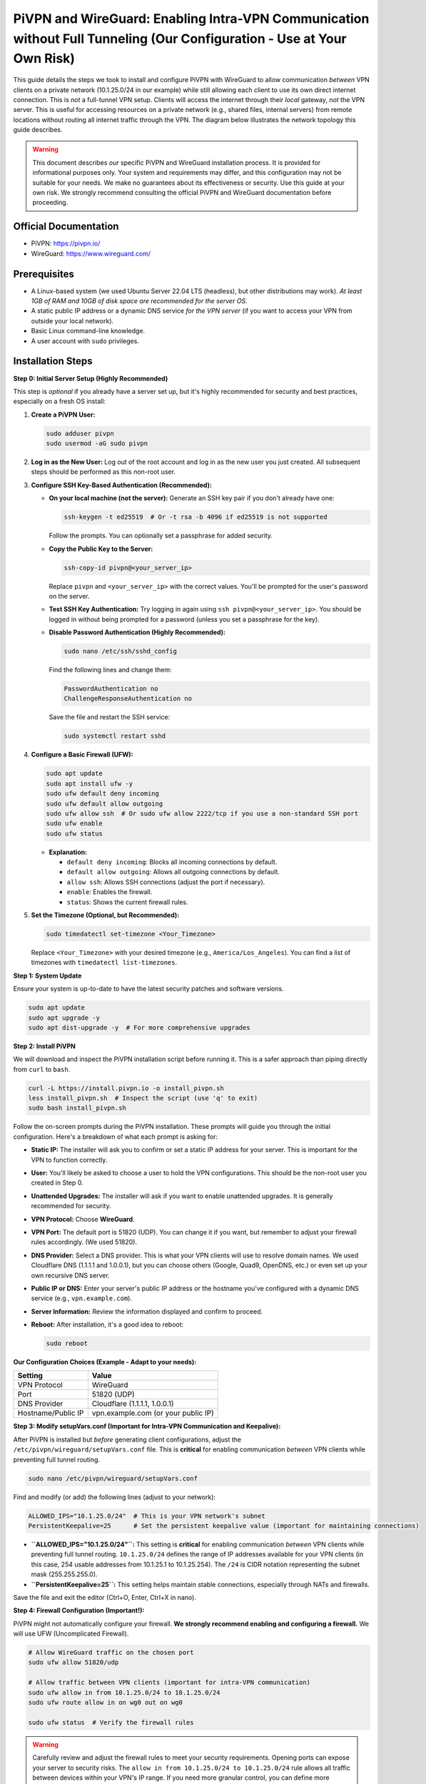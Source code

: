.. _pivpn-wireguard-intra-vpn:

#######################################################################################################################
PiVPN and WireGuard: Enabling Intra-VPN Communication without Full Tunneling (Our Configuration - Use at Your Own Risk)
#######################################################################################################################

This guide details the steps we took to install and configure PiVPN with WireGuard to allow communication *between* VPN clients on a private network (10.1.25.0/24 in our example) while still allowing each client to use its own direct internet connection. This is *not* a full-tunnel VPN setup. Clients will access the internet through their *local* gateway, *not* the VPN server. This is useful for accessing resources on a private network (e.g., shared files, internal servers) from remote locations without routing all internet traffic through the VPN. The diagram below illustrates the network topology this guide describes.


.. warning::

   This document describes *our* specific PiVPN and WireGuard installation process. It is provided for informational purposes only. Your system and requirements may differ, and this configuration may not be suitable for your needs. We make no guarantees about its effectiveness or security. Use this guide at your own risk. We strongly recommend consulting the official PiVPN and WireGuard documentation before proceeding.

.. _official-documentation:

Official Documentation
----------------------

*   PiVPN: https://pivpn.io/
*   WireGuard: https://www.wireguard.com/

.. _prerequisites:

Prerequisites
-------------

*   A Linux-based system (we used Ubuntu Server 22.04 LTS (headless), but other distributions may work).  *At least 1GB of RAM and 10GB of disk space are recommended for the server OS.*
*   A static public IP address or a dynamic DNS service *for the VPN server* (if you want to access your VPN from outside your local network).
*   Basic Linux command-line knowledge.
*   A user account with ``sudo`` privileges.

.. _installation-steps:

Installation Steps
------------------

.. _step-0-initial-server-setup:

**Step 0: Initial Server Setup (Highly Recommended)**

This step is *optional* if you already have a server set up, but it's highly recommended for security and best practices, especially on a fresh OS install:

1.  **Create a PiVPN User:**

    .. code-block:: bash

        sudo adduser pivpn
        sudo usermod -aG sudo pivpn


2.  **Log in as the New User:**  Log out of the root account and log in as the new user you just created.  All subsequent steps should be performed as this non-root user.

3.  **Configure SSH Key-Based Authentication (Recommended):**

    *   **On your local machine (not the server):** Generate an SSH key pair if you don't already have one:

        .. code-block:: bash

            ssh-keygen -t ed25519  # Or -t rsa -b 4096 if ed25519 is not supported

        Follow the prompts.  You can optionally set a passphrase for added security.

    *   **Copy the Public Key to the Server:**

        .. code-block:: bash

            ssh-copy-id pivpn@<your_server_ip>

        Replace ``pivpn`` and ``<your_server_ip>`` with the correct values. You'll be prompted for the user's password on the server.

    *   **Test SSH Key Authentication:**  Try logging in again using ``ssh pivpn@<your_server_ip>``.  You should be logged in without being prompted for a password (unless you set a passphrase for the key).

    *   **Disable Password Authentication (Highly Recommended):**

        .. code-block:: bash

            sudo nano /etc/ssh/sshd_config

        Find the following lines and change them:

        .. code-block::

            PasswordAuthentication no
            ChallengeResponseAuthentication no

        Save the file and restart the SSH service:

        .. code-block:: bash

            sudo systemctl restart sshd

4.  **Configure a Basic Firewall (UFW):**

    .. code-block:: bash

        sudo apt update
        sudo apt install ufw -y
        sudo ufw default deny incoming
        sudo ufw default allow outgoing
        sudo ufw allow ssh  # Or sudo ufw allow 2222/tcp if you use a non-standard SSH port
        sudo ufw enable
        sudo ufw status

    *   **Explanation:**

        *   ``default deny incoming``: Blocks all incoming connections by default.
        *   ``default allow outgoing``: Allows all outgoing connections by default.
        *   ``allow ssh``:  Allows SSH connections (adjust the port if necessary).
        *   ``enable``: Enables the firewall.
        *   ``status``:  Shows the current firewall rules.

5.  **Set the Timezone (Optional, but Recommended):**

    .. code-block:: bash

        sudo timedatectl set-timezone <Your_Timezone>

    Replace ``<Your_Timezone>`` with your desired timezone (e.g., ``America/Los_Angeles``).  You can find a list of timezones with ``timedatectl list-timezones``.


.. _step-1-system-update:

**Step 1: System Update**

Ensure your system is up-to-date to have the latest security patches and software versions.

.. code-block:: bash

    sudo apt update
    sudo apt upgrade -y
    sudo apt dist-upgrade -y  # For more comprehensive upgrades

.. _step-2-install-pivpn:

**Step 2: Install PiVPN**

We will download and inspect the PiVPN installation script before running it. This is a safer approach than piping directly from ``curl`` to ``bash``.

.. code-block:: bash

    curl -L https://install.pivpn.io -o install_pivpn.sh
    less install_pivpn.sh  # Inspect the script (use 'q' to exit)
    sudo bash install_pivpn.sh

Follow the on-screen prompts during the PiVPN installation. These prompts will guide you through the initial configuration. Here's a breakdown of what each prompt is asking for:

*   **Static IP:**  The installer will ask you to confirm or set a static IP address for your server.  This is important for the VPN to function correctly.

*   **User:**  You'll likely be asked to choose a user to hold the VPN configurations.  This should be the non-root user you created in Step 0.

*   **Unattended Upgrades:** The installer will ask if you want to enable unattended upgrades. It is generally recommended for security.

*   **VPN Protocol:**  Choose **WireGuard**.

*   **VPN Port:**  The default port is 51820 (UDP). You can change it if you want, but remember to adjust your firewall rules accordingly. (We used 51820).

*   **DNS Provider:** Select a DNS provider.  This is what your VPN clients will use to resolve domain names.  We used Cloudflare DNS (1.1.1.1 and 1.0.0.1), but you can choose others (Google, Quad9, OpenDNS, etc.) or even set up your own recursive DNS server.

*   **Public IP or DNS:** Enter your server's public IP address or the hostname you've configured with a dynamic DNS service (e.g., ``vpn.example.com``).

*   **Server Information:** Review the information displayed and confirm to proceed.

*   **Reboot:** After installation, it's a good idea to reboot:

    .. code-block:: bash

        sudo reboot

**Our Configuration Choices (Example - Adapt to your needs):**

.. list-table::
   :header-rows: 1

   * - Setting
     - Value
   * - VPN Protocol
     - WireGuard
   * - Port
     - 51820 (UDP)
   * - DNS Provider
     - Cloudflare (1.1.1.1, 1.0.0.1)
   * - Hostname/Public IP
     - vpn.example.com (or your public IP)

.. _step-3-modify-setupvars-conf:

**Step 3: Modify setupVars.conf (Important for Intra-VPN Communication and Keepalive):**

After PiVPN is installed but *before* generating client configurations, adjust the ``/etc/pivpn/wireguard/setupVars.conf`` file. This is **critical** for enabling communication *between* VPN clients while preventing full tunnel routing.

.. code-block:: bash

    sudo nano /etc/pivpn/wireguard/setupVars.conf

Find and modify (or add) the following lines (adjust to your network):

.. code-block:: bash

    ALLOWED_IPS="10.1.25.0/24"  # This is your VPN network's subnet
    PersistentKeepalive=25      # Set the persistent keepalive value (important for maintaining connections)

*   **``ALLOWED_IPS="10.1.25.0/24"``:** This setting is **critical** for enabling communication *between* VPN clients while preventing full tunnel routing.  ``10.1.25.0/24`` defines the range of IP addresses available for your VPN clients (in this case, 254 usable addresses from 10.1.25.1 to 10.1.25.254).  The ``/24`` is CIDR notation representing the subnet mask (255.255.255.0).
*   **``PersistentKeepalive=25``:** This setting helps maintain stable connections, especially through NATs and firewalls.

Save the file and exit the editor (Ctrl+O, Enter, Ctrl+X in nano).

.. _step-4-firewall-configuration:

**Step 4: Firewall Configuration (Important\!):**

PiVPN might not automatically configure your firewall. **We strongly recommend enabling and configuring a firewall.** We will use UFW (Uncomplicated Firewall).

.. code-block:: bash

    # Allow WireGuard traffic on the chosen port
    sudo ufw allow 51820/udp

    # Allow traffic between VPN clients (important for intra-VPN communication)
    sudo ufw allow in from 10.1.25.0/24 to 10.1.25.0/24
    sudo ufw route allow in on wg0 out on wg0

    sudo ufw status  # Verify the firewall rules

.. warning::

   Carefully review and adjust the firewall rules to meet your security requirements. Opening ports can expose your server to security risks. The ``allow in from 10.1.25.0/24 to 10.1.25.0/24`` rule allows all traffic between devices within your VPN's IP range. If you need more granular control, you can define more specific rules.  The ``ufw route allow in on wg0 out on wg0`` command allows *forwarded* traffic (traffic passing *through* the server), which is essential for the VPN clients to communicate with each other.

.. _step-5-generate-client-configurations:

**Step 5: Generate Client Configurations:**

Run the following command *for each client* you want to add:

.. code-block:: bash

    pivpn -a  # Add a new client

Follow the prompts to create a configuration file for each client.  It's recommended to use descriptive names (e.g., ``laptop.conf``, ``phone.conf``). These files will be saved in ``/home/pivpn/configs/``.  (Remember, ``pivpn`` is the non-root user you created in Step 0.)

.. _step-6-transfer-client-configurations:

**Step 6: Transfer Client Configurations:**

Securely transfer the client configuration files (e.g., ``client1.conf``) to your client devices.  You can use ``scp``, ``sftp``, or other secure methods.  **Do not use unencrypted methods like email or FTP.**

Example ``scp`` command (run from your *local* machine):

.. code-block:: bash

    scp pivpn@<your_server_ip>:/home/pivpn/configs/client1.conf /path/to/local/destination/

Replace ``<your_server_ip>``, and ``/path/to/local/destination/`` with the correct values.

.. _step-7-client-configuration:

**Step 7: Client Configuration (Example - Adapt to your needs):**

A typical client configuration file will look like this:

.. code-block::

    [Interface]
    PrivateKey = <Client Private Key>
    Address = 10.1.25.X/32  # Client's IP address (assigned by PiVPN - the .X will be a specific number)
    DNS = 1.1.1.1, 1.0.0.1  # DNS servers

    [Peer]
    PublicKey = <Server Public Key>
    PresharedKey = <Preshared Key> # If configured during setup
    AllowedIPs = 10.1.25.0/24       # Allow communication within the VPN subnet ONLY; no full tunnel
    Endpoint = vpn.example.com:51820  # Your VPN server's address and port
    PersistentKeepalive = 25

.. important::

   Replace the placeholders with the actual values from your server and client configurations. The crucial change here is setting ``AllowedIPs`` to ``10.1.25.0/24``. This allows clients to communicate with each other on the VPN network, but *does not* route their internet traffic through the VPN. They'll use their local internet connection.  The ``Address`` will be automatically assigned by PiVPN (e.g., 10.1.25.2/32, 10.1.25.3/32, etc.). The ``/32`` indicates a single IP address.  The client DNS settings will override the client's default DNS settings *only while connected to the VPN*.

.. _step-8-connect-client:

**Step 8: Connect Client:**

Install a WireGuard client on your device (e.g., the official WireGuard app for your operating system). Download the official WireGuard app for your operating system from https://www.wireguard.com/install/. Import the client configuration file and activate the connection.

.. _step-9-verify-connection:

**Step 9: Verify Connection:**

*   **On the server:**

    .. code-block:: bash

        sudo wg show wg0

    This shows active connections and information about the ``wg0`` interface.

*   **On the client:**

    *   **Ping Test:** Try pinging another client's VPN IP address:  ``ping 10.1.25.5`` (replace ``10.1.25.5`` with the actual IP address of another client).
    *   **Internet Access Test:** Open a web browser and visit a website like google.com.  This verifies that you have internet access through your normal connection, *not* the VPN.